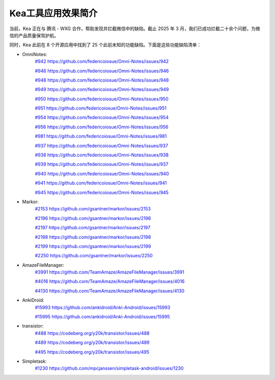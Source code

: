Kea工具应用效果简介
======================

当前，Kea 正在与 腾讯 - WXG 合作，帮助发现并拦截微信中的缺陷。截止 2025 年 3 月，我们已成功拦截二十余个问题，为微信的产品质量保驾护航。

同时，Kea 此前在 8 个开源应用中找到了 25 个此前未知的功能缺陷。下面是这些功能缺陷清单：

* OmniNotes: 
    `#942 https://github.com/federicoiosue/Omni-Notes/issues/942 <https://github.com/federicoiosue/Omni-Notes/issues/942>`_

    `#946 https://github.com/federicoiosue/Omni-Notes/issues/946 <https://github.com/federicoiosue/Omni-Notes/issues/946>`_

    `#948 https://github.com/federicoiosue/Omni-Notes/issues/948 <https://github.com/federicoiosue/Omni-Notes/issues/948>`_

    `#949 https://github.com/federicoiosue/Omni-Notes/issues/949 <https://github.com/federicoiosue/Omni-Notes/issues/949>`_

    `#950 https://github.com/federicoiosue/Omni-Notes/issues/950 <https://github.com/federicoiosue/Omni-Notes/issues/950>`_

    `#951 https://github.com/federicoiosue/Omni-Notes/issues/951 <https://github.com/federicoiosue/Omni-Notes/issues/951>`_

    `#954 https://github.com/federicoiosue/Omni-Notes/issues/954 <https://github.com/federicoiosue/Omni-Notes/issues/954>`_ 

    `#956 https://github.com/federicoiosue/Omni-Notes/issues/956 <https://github.com/federicoiosue/Omni-Notes/issues/956>`_  

    `#981 https://github.com/federicoiosue/Omni-Notes/issues/981 <https://github.com/federicoiosue/Omni-Notes/issues/981>`_ 

    `#937 https://github.com/federicoiosue/Omni-Notes/issues/937 <https://github.com/federicoiosue/Omni-Notes/issues/937>`_ 
    
    `#938 https://github.com/federicoiosue/Omni-Notes/issues/938 <https://github.com/federicoiosue/Omni-Notes/issues/938>`_ 

    `#939 https://github.com/federicoiosue/Omni-Notes/issues/937 <https://github.com/federicoiosue/Omni-Notes/issues/937>`_ 

    `#940 https://github.com/federicoiosue/Omni-Notes/issues/940 <https://github.com/federicoiosue/Omni-Notes/issues/940>`_ 

    `#941 https://github.com/federicoiosue/Omni-Notes/issues/941 <https://github.com/federicoiosue/Omni-Notes/issues/941>`_ 

    `#945 https://github.com/federicoiosue/Omni-Notes/issues/945 <https://github.com/federicoiosue/Omni-Notes/issues/945>`_

* Markor: 
    `#2153 https://github.com/gsantner/markor/issues/2153 <https://github.com/gsantner/markor/issues/2153>`_
    
    `#2196 https://github.com/gsantner/markor/issues/2196 <https://github.com/gsantner/markor/issues/2196>`_
     
    `#2197 https://github.com/gsantner/markor/issues/2197 <https://github.com/gsantner/markor/issues/2197>`_
     
    `#2198 https://github.com/gsantner/markor/issues/2198 <https://github.com/gsantner/markor/issues/2198>`_
     
    `#2199 https://github.com/gsantner/markor/issues/2199 <https://github.com/gsantner/markor/issues/2199>`_
     
    `#2250 https://github.com/gsantner/markor/issues/2250 <https://github.com/gsantner/markor/issues/2250>`_

* AmazeFileManager: 
    `#3991  https://github.com/TeamAmaze/AmazeFileManager/issues/3991 <https://github.com/TeamAmaze/AmazeFileManager/issues/3991>`_
    
    `#4016  https://github.com/TeamAmaze/AmazeFileManager/issues/4016 <https://github.com/TeamAmaze/AmazeFileManager/issues/4016>`_
    
    `#4130  https://github.com/TeamAmaze/AmazeFileManager/issues/4130 <https://github.com/TeamAmaze/AmazeFileManager/issues/4130>`_

* AnkiDroid: 
    `#15993 https://github.com/ankidroid/Anki-Android/issues/15993 <https://github.com/ankidroid/Anki-Android/issues/15993>`_ 
    
    `#15995 https://github.com/ankidroid/Anki-Android/issues/15995 <https://github.com/ankidroid/Anki-Android/issues/15995>`_

* transistor: 
    `#488 https://codeberg.org/y20k/transistor/issues/488 <https://codeberg.org/y20k/transistor/issues/488>`_
    
    `#489 https://codeberg.org/y20k/transistor/issues/489 <https://codeberg.org/y20k/transistor/issues/489>`_
    
    `#495 https://codeberg.org/y20k/transistor/issues/495 <https://codeberg.org/y20k/transistor/issues/495>`_

* Simpletask: 
    `#1230 https://github.com/mpcjanssen/simpletask-android/issues/1230 <https://github.com/mpcjanssen/simpletask-android/issues/1230>`_
